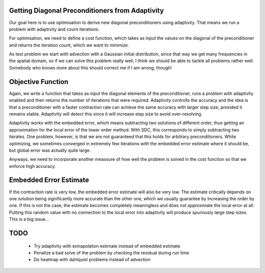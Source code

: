 Getting Diagonal Preconditioners from Adaptivity
------------------------------------------------
Our goal here is to use optimisation to derive new diagonal preconditioners using adaptivity.
That means we run a problem with adaptivity and count iterations.

For optimisation, we need to define a cost function, which takes as input the values on the diagonal of the preconditioner and returns the iteration count, which we want to minimize.

As test problem we start with advection with a Gaussian initial distribution, since that way we get many frequencies in the spatial domain, so if we can solve this problem really well, I think we should be able to tackle all problems rather well.
Somebody who knows more about this should correct me if I am wrong, though!

Objective Function
------------------
Again, we write a function that takes as input the diagonal elements of the preconditioner, runs a problem with adaptivity enabled and then returns the number of iterations that were required.
Adaptivity controlls the accuracy and the idea is that a preconditioner with a faster contraction rate can achieve the same accuracy with larger step size, provided it remains stable.
Adaptivity will detect this since it will increase step size to avoid over-resolving.

Adaptivity works with the embedded error, which means subtracting two solutions of different order, thus getting an approximation for the local error of the lower order method.
With SDC, this corresponds to simply subtracting two iterates.
One problem, however, is that we are not guaranteed that this holds for arbitrary preconditioners.
While optimizing, we sometimes converged in extremely few iterations with the embedded error estimate where it should be, but global error was actually quite large.

Anyways, we need to incorporate another meassure of how well the problem is solved in the cost function so that we enforce high accuracy.

Embedded Error Estimate
-----------------------
If the contraction rate is very low, the embedded error estimate will also be very low.
The estimate critically depends on one solution being significantly more accurate than the other one, which we usually guarantee by increasing the order by one.
If this is not the case, the estimate becomes completely meaningless and does not approximate the local error at all.
Putting this random value with no connection to the local error into adaptivity will produce spuriously large step sizes.
This is a big issue...

TODO
----
 - Try adaptivity with extrapolation estimate instead of embedded estimate
 - Penalize a bad solve of the problem by checking the residual during run time
 - Do heatmap with dahlquist problems instead of advection
